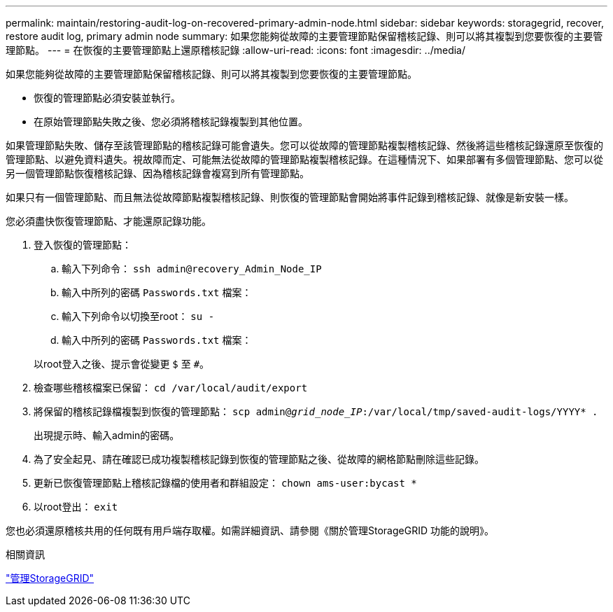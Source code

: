 ---
permalink: maintain/restoring-audit-log-on-recovered-primary-admin-node.html 
sidebar: sidebar 
keywords: storagegrid, recover, restore audit log, primary admin node 
summary: 如果您能夠從故障的主要管理節點保留稽核記錄、則可以將其複製到您要恢復的主要管理節點。 
---
= 在恢復的主要管理節點上還原稽核記錄
:allow-uri-read: 
:icons: font
:imagesdir: ../media/


[role="lead"]
如果您能夠從故障的主要管理節點保留稽核記錄、則可以將其複製到您要恢復的主要管理節點。

* 恢復的管理節點必須安裝並執行。
* 在原始管理節點失敗之後、您必須將稽核記錄複製到其他位置。


如果管理節點失敗、儲存至該管理節點的稽核記錄可能會遺失。您可以從故障的管理節點複製稽核記錄、然後將這些稽核記錄還原至恢復的管理節點、以避免資料遺失。視故障而定、可能無法從故障的管理節點複製稽核記錄。在這種情況下、如果部署有多個管理節點、您可以從另一個管理節點恢復稽核記錄、因為稽核記錄會複寫到所有管理節點。

如果只有一個管理節點、而且無法從故障節點複製稽核記錄、則恢復的管理節點會開始將事件記錄到稽核記錄、就像是新安裝一樣。

您必須盡快恢復管理節點、才能還原記錄功能。

. 登入恢復的管理節點：
+
.. 輸入下列命令： `ssh admin@recovery_Admin_Node_IP`
.. 輸入中所列的密碼 `Passwords.txt` 檔案：
.. 輸入下列命令以切換至root： `su -`
.. 輸入中所列的密碼 `Passwords.txt` 檔案：


+
以root登入之後、提示會從變更 `$` 至 `#`。

. 檢查哪些稽核檔案已保留： `cd /var/local/audit/export`
. 將保留的稽核記錄檔複製到恢復的管理節點： `scp admin@_grid_node_IP_:/var/local/tmp/saved-audit-logs/YYYY* .`
+
出現提示時、輸入admin的密碼。

. 為了安全起見、請在確認已成功複製稽核記錄到恢復的管理節點之後、從故障的網格節點刪除這些記錄。
. 更新已恢復管理節點上稽核記錄檔的使用者和群組設定： `chown ams-user:bycast *`
. 以root登出： `exit`


您也必須還原稽核共用的任何既有用戶端存取權。如需詳細資訊、請參閱《關於管理StorageGRID 功能的說明》。

.相關資訊
link:../admin/index.html["管理StorageGRID"]
